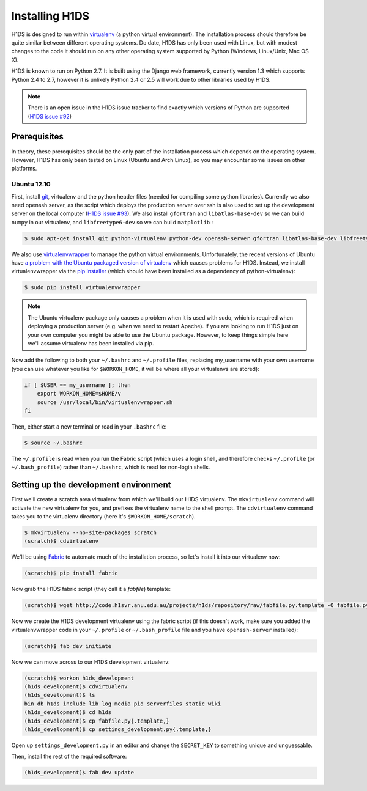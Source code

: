 Installing H1DS
===============

H1DS is designed to run within `virtualenv <http://www.virtualenv.org>`_
(a  python  virtual  environment).    The  installation  process  should
therefore be quite similar between different operating systems. Do date,
H1DS has only been used with Linux,  but with modest changes to the code
it  should  run  on  any  other operating  system  supported  by  Python
(Windows, Linux/Unix, Mac OS X).


H1DS is  known to run on  Python 2.7. It  is built using the  Django web
framework,  currently  version 1.3  which  supports  Python 2.4  to  2.7,
however  it  is unlikely  Python  2.4  or 2.5  will  work  due to  other
libraries used by H1DS.


.. note::

    There is  an open issue  in the H1DS  issue tracker to  find exactly
    which       versions       of       Python       are       supported
    (`H1DS issue #92 <http://code.h1svr.anu.edu.au/issues/92>`_)


Prerequisites
-------------

In  theory,  these  prerequisites  should   be  the  only  part  of  the
installation  process which  depends on  the operating  system. However,
H1DS has only been  tested on Linux (Ubuntu and Arch  Linux), so you may
encounter some issues on other platforms.

Ubuntu 12.10
^^^^^^^^^^^^

First, install  `git <http://git-scm.com/>`_, virtualenv and  the python
header files (needed for compiling  some python libraries). Currently we
also need  openssh server,  as the script  which deploys  the production
server over  ssh is also  used to set up  the development server  on the
local           computer            (`H1DS           issue           #93
<http://code.h1svr.anu.edu.au/issues/93>`_).     We     also     install
``gfortran`` and ``libatlas-base-dev`` so we  can build ``numpy`` in our
virtualenv, and ``libfreetype6-dev`` so we can build ``matplotlib`` :

.. code-block:: bash

    $ sudo apt-get install git python-virtualenv python-dev openssh-server gfortran libatlas-base-dev libfreetype6-dev


We               also               use               `virtualenvwrapper
<http://virtualenvwrapper.readthedocs.org>`_   to   manage  the   python
virtual environments. Unfortunately, the  recent versions of Ubuntu have
`a   problem   with   the   Ubuntu  packaged   version   of   virtualenv
<https://bugs.launchpad.net/ubuntu/+source/virtualenvwrapper/+bug/870097>`_
which causes  problems for  H1DS. Instead, we  install virtualenvwrapper
via the  `pip installer <http://pip-installer.org>`_ (which  should have
been installed as a dependency of python-virtualenv):

.. code-block:: bash

    $ sudo pip install virtualenvwrapper


.. note::

    The Ubuntu virtualenv package only causes  a problem when it is used
    with  sudo, which  is required  when deploying  a production  server
    (e.g. when  we need to  restart Apache). If  you are looking  to run
    H1DS just on your  own computer you might be able  to use the Ubuntu
    package. However, to keep things simple here we'll assume virtualenv
    has been installed via pip.


Now add the following to both your ``~/.bashrc`` and ``~/.profile`` files, replacing my_username
with   your  own   username  (you   can  use   whatever  you   like  for
``$WORKON_HOME``, it will be where all your virtualenvs are stored):

.. code-block:: bash

    if [ $USER == my_username ]; then
        export WORKON_HOME=$HOME/v
        source /usr/local/bin/virtualenvwrapper.sh
    fi

Then, either start a new terminal or read in your ``.bashrc`` file:

.. code-block:: bash

    $ source ~/.bashrc

The ``~/.profile`` is read when you  run the Fabric script (which uses a
login    shell,     and    therefore    checks     ``~/.profile``    (or
``~/.bash_profile``)  rather  than  ``~/.bashrc``,  which  is  read  for
non-login shells.

Setting up the development environment
--------------------------------------

First we'll create a scratch area  virtualenv from which we'll build our
H1DS  virtualenv. The  ``mkvirtualenv``  command will  activate the  new
virtualenv  for you,  and  prefixes  the virtualenv  name  to the  shell
prompt.  The  ``cdvirtualenv``  command  takes  you  to  the  virtualenv
directory (here it's ``$WORKON_HOME/scratch``).

.. code-block:: bash

    $ mkvirtualenv --no-site-packages scratch
    (scratch)$ cdvirtualenv


We'll be  using `Fabric <http://fabfile.org>`_  to automate much  of the
installation process, so let's install it into our virtualenv now:

.. code-block:: bash

    (scratch)$ pip install fabric

Now grab the H1DS fabric script (they call it a *fabfile*) template:

.. code-block:: bash

    (scratch)$ wget http://code.h1svr.anu.edu.au/projects/h1ds/repository/raw/fabfile.py.template -O fabfile.py

Now we  create the H1DS  development virtualenv using the  fabric script
(if this doesn't work, make sure you added the virtualenvwrapper code in
your   ``~/.profile``  or   ``~/.bash_profile``   file   and  you   have
``openssh-server`` installed):

.. code-block:: bash

    (scratch)$ fab dev initiate

Now we can move across to our H1DS development virtualenv:

.. code-block:: bash

    (scratch)$ workon h1ds_development
    (h1ds_development)$ cdvirtualenv
    (h1ds_development)$ ls
    bin db h1ds include lib log media pid serverfiles static wiki
    (h1ds_development)$ cd h1ds
    (h1ds_development)$ cp fabfile.py{.template,}
    (h1ds_development)$ cp settings_development.py{.template,}
    

Open  up  ``settings_development.py``  in   an  editor  and  change  the
``SECRET_KEY`` to something unique and unguessable.


Then, install the rest of the required software:

.. code-block:: bash

    (h1ds_development)$ fab dev update



